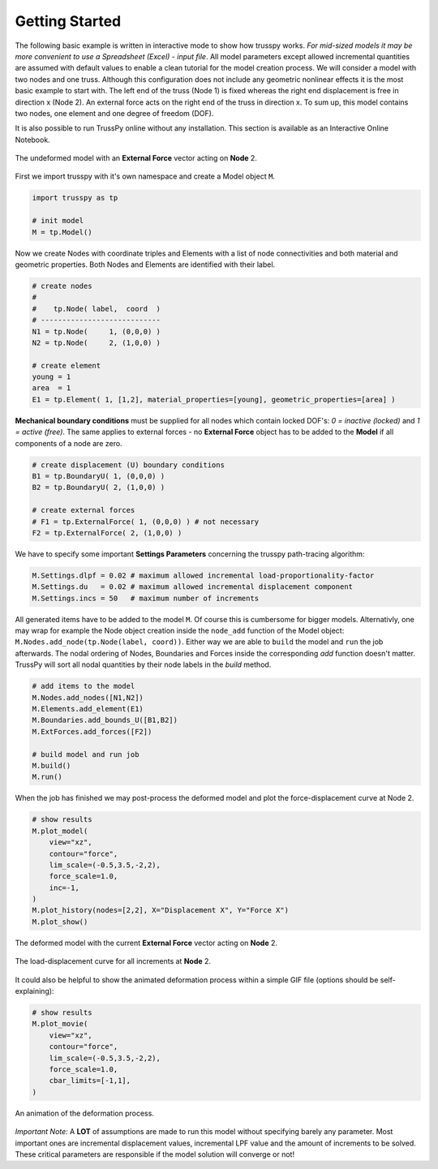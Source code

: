 Getting Started
===============

The following basic example is written in interactive mode to show how trusspy works. *For mid-sized models it may be more convenient to use a Spreadsheet (Excel) - input file*. All model parameters except allowed incremental quantities are assumed with default values to enable a clean tutorial for the model creation process. We will consider a model with two nodes and one truss. Although this configuration does not include any geometric nonlinear effects it is the most basic example to start with. The left end of the truss (Node 1) is fixed whereas the right end displacement is free in direction x (Node 2). An external force acts on the right end of the truss in direction x. To sum up, this model contains two nodes, one element and one degree of freedom (DOF).


It is also possible to run TrussPy online without any installation. This section is available as an Interactive Online Notebook.
|MyBinder|_ |Colab|_

.. figure:: images/getting_started-1.png
   :width: 75%
   :align: center
   :alt: The undeformed model with an **External Force** vector acting on **Node** 2.
   
   The undeformed model with an **External Force** vector acting on **Node** 2.



First we import trusspy with it's own namespace and create a Model object ``M``.

.. code:: python

    import trusspy as tp

    # init model
    M = tp.Model()
    
Now we create Nodes with coordinate triples and Elements with a list of node connectivities and both material and geometric properties. Both Nodes and Elements are identified with their label.

.. code:: python

    # create nodes
    #
    #    tp.Node( label,  coord  )
    # ----------------------------
    N1 = tp.Node(     1, (0,0,0) )
    N2 = tp.Node(     2, (1,0,0) )

    # create element
    young = 1
    area  = 1
    E1 = tp.Element( 1, [1,2], material_properties=[young], geometric_properties=[area] )

**Mechanical boundary conditions** must be supplied for all nodes which contain locked DOF's: `0 = inactive (locked)` and `1 = active (free)`. The same applies to external forces - no **External Force** object has to be added to the **Model** if all components of a node are zero.
                   
.. code:: python

    # create displacement (U) boundary conditions
    B1 = tp.BoundaryU( 1, (0,0,0) )
    B2 = tp.BoundaryU( 2, (1,0,0) )

    # create external forces
    # F1 = tp.ExternalForce( 1, (0,0,0) ) # not necessary
    F2 = tp.ExternalForce( 2, (1,0,0) )

We have to specify some important **Settings Parameters** concerning the trusspy path-tracing algorithm:

.. code:: python

   M.Settings.dlpf = 0.02 # maximum allowed incremental load-proportionality-factor
   M.Settings.du   = 0.02 # maximum allowed incremental displacement component
   M.Settings.incs = 50   # maximum number of increments

All generated items have to be added to the model ``M``. Of course this is cumbersome for bigger models. Alternativly, one may wrap for example the Node object creation inside the ``node_add`` function of the Model object: ``M.Nodes.add_node(tp.Node(label, coord))``. Either way we are able to ``build`` the model and ``run`` the job afterwards. The nodal ordering of Nodes, Boundaries and Forces inside the corresponding `add` function doesn't matter. TrussPy will sort all nodal quantities by their node labels in the `build` method.

.. code:: python

    # add items to the model
    M.Nodes.add_nodes([N1,N2])
    M.Elements.add_element(E1)
    M.Boundaries.add_bounds_U([B1,B2])
    M.ExtForces.add_forces([F2])

    # build model and run job
    M.build()
    M.run()

When the job has finished we may post-process the deformed model and plot the force-displacement curve at Node 2.

.. code:: python

    # show results
    M.plot_model(
        view="xz",
        contour="force",
        lim_scale=(-0.5,3.5,-2,2),
        force_scale=1.0,
        inc=-1,
    )
    M.plot_history(nodes=[2,2], X="Displacement X", Y="Force X")
    M.plot_show()

    
.. figure:: images/getting_started-2.png
   :width: 75%
   :align: center
   :alt: The deformed model with the current **External Force** vector acting on **Node** 2. 
   
   The deformed model with the current **External Force** vector acting on **Node** 2. 
   
.. figure:: images/getting_started-3.png
   :width: 75%
   :align: center
   :alt: The load-displacement curve for all increments at **Node** 2.
   
   The load-displacement curve for all increments at **Node** 2.
    
It could also be helpful to show the animated deformation process within a simple GIF file (options should be self-explaining):

.. code:: python

    # show results
    M.plot_movie(
        view="xz",
        contour="force",
        lim_scale=(-0.5,3.5,-2,2),
        force_scale=1.0,
        cbar_limits=[-1,1],
    )
    
.. figure:: images/getting_started-4.gif
   :width: 75%
   :align: center
   :alt: An animation of the deformation process.
   
   An animation of the deformation process.
    
*Important Note:* A **LOT** of assumptions are made to run this model without specifying barely any parameter. Most important ones are incremental displacement values, incremental LPF value and the amount of increments to be solved. These critical parameters are responsible if the model solution will converge or not!

.. |MyBinder| image:: https://mybinder.org/badge_logo.svg
.. _MyBinder: https://mybinder.org/v2/gh/adtzlr/trusspy/main?labpath=docs%2Fexamples%2Fe101_nb_interactive.ipynb

.. |Colab| image:: https://colab.research.google.com/assets/colab-badge.svg
.. _Colab: https://colab.research.google.com/github/adtzlr/trusspy/blob/main/docs/examples/e101_nb_interactive.ipynb

